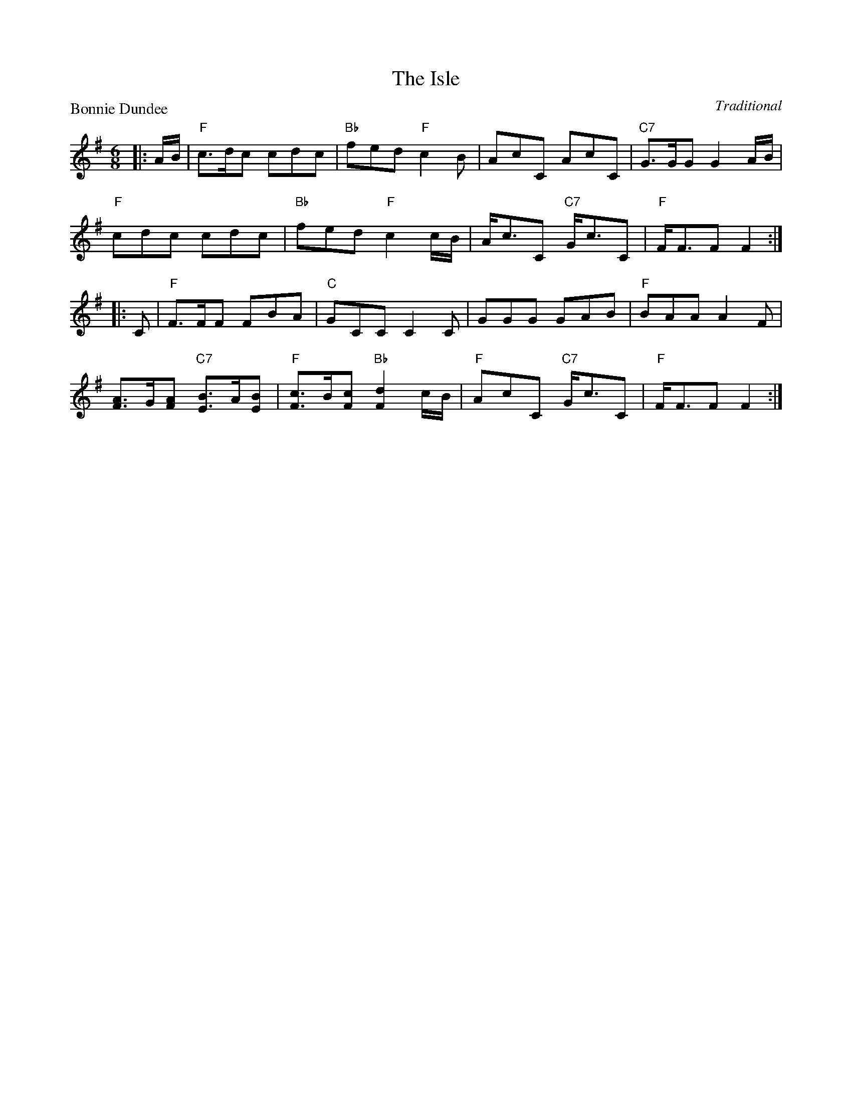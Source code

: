 X:99015
T:The Isle
P:Bonnie Dundee
C:Traditional
R:Jig (8x32)
B:RSCDS Gr-15
Z:Anselm Lingnau <anselm@strathspey.org>
M:6/8
L:1/8
K:G
|:A/B/|"F"c>dc cdc|"Bb"fed "F"c2B|AcC AcC|"C7"G>GG G2A/B/|
       "F"cdc cdc|"Bb"fed "F"c2 c/B/|A<cC "C7"G<cC|"F"F<FF F2:|
|:C|"F"F>FF FBA|"C"GCC C2C|GGG GAB|"F"BAA A2F|
    [AF]>G[AF] "C7"[BE]>A[BE]|"F"[cF]>B[cF] "Bb"[d2F2] c/B/|\
          "F"AcC "C7"G<cC|"F"F<FF F2:|
